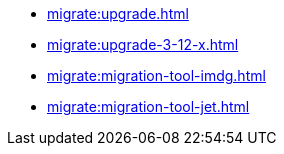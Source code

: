 ** xref:migrate:upgrade.adoc[]
** xref:migrate:upgrade-3-12-x.adoc[]
** xref:migrate:migration-tool-imdg.adoc[]
** xref:migrate:migration-tool-jet.adoc[]